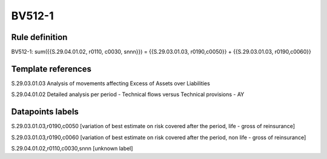 =======
BV512-1
=======

Rule definition
---------------

BV512-1: sum({{S.29.04.01.02, r0110, c0030, snnn}}) = {{S.29.03.01.03, r0190,c0050}} + {{S.29.03.01.03, r0190,c0060}}


Template references
-------------------

S.29.03.01.03 Analysis of movements affecting Excess of Assets over Liabilities

S.29.04.01.02 Detailed analysis per period - Technical flows versus Technical provisions - AY


Datapoints labels
-----------------

S.29.03.01.03,r0190,c0050 [variation of best estimate on risk covered after the period, life - gross of reinsurance]

S.29.03.01.03,r0190,c0060 [variation of best estimate on risk covered after the period, non life - gross of reinsurance]

S.29.04.01.02,r0110,c0030,snnn [unknown label]


